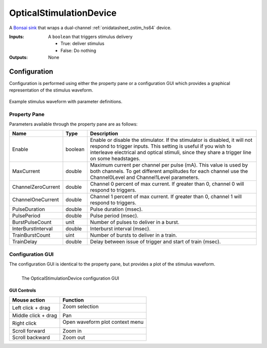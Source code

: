 .. _bonsai_ostimdev:

OpticalStimulationDevice
===============================
A `Bonsai sink <https://bonsai-rx.org/docs/editor/#toolbox>`__  that wraps a
dual-channel :ref:`onidatasheet_ostim_hs64` device.

:Inputs:    A ``boolean`` that triggers stimulus delivery

            - True: deliver stimulus
            - False: Do nothing

:Outputs:   None

.. raw:: html

    {% with static_path = '../../../_static', name = 'OpticalStimulator' %}
        {% include 'workflow.html' %}
    {% endwith %}

Configuration
--------------------------
Configuration is performed using either the property pane or a configuration
GUI which provides a graphical representation of the stimulus waveform.

.. figure:: /_static/bonsai/ostim/OpticalStimulationDevice_parameters.png
    :alt: OpticalStimulationDevice parameter definitions
    :align: center
    :scale: 35%

    Example stimulus waveform with parameter definitions.

Property Pane
_________________________
Parameters available through the property pane are as follows:

.. list-table::
    :widths: auto
    :header-rows: 1

    * - Name
      - Type
      - Description

    * - Enable
      - boolean
      - Enable or disable the stimulator. If the stimulator is disabled, it
        will not respond to trigger inputs. This setting is useful if you wish
        to interleave electrical and optical stimuli, since they share a
        trigger line on some headstages.

    * - MaxCurrent
      - double
      - Maximum current per channel per pulse (mA). This value is used by both
        channels. To get different amplitudes for each channel use the
        Channel0Level and Channel1Level parameters.

    * - ChannelZeroCurrent
      - double
      - Channel 0 percent of max current. If greater than 0, channel 0 will
        respond to triggers.

    * - ChannelOneCurrent
      - double
      - Channel 1 percent of max current. If greater than 0, channel 1 will
        respond to triggers.

    * - PulseDuration
      - double
      - Pulse duration (msec).

    * - PulsePeriod
      - double
      - Pulse period (msec).

    * - BurstPulseCount
      - unit
      - Number of pulses to deliver in a burst.

    * - InterBurstInterval
      - double
      - Interburst interval (msec).

    * - TrainBurstCount
      - uint
      - Number of bursts to deliver in a train.

    * - TrainDelay
      - double
      - Delay between issue of trigger and start of train (msec).

Configuration GUI
_________________________
The configuration GUI is identical to the property pane, but provides a plot of
the stimulus waveform.

.. figure:: /_static/bonsai/ostim/ostim-gui.png
    :align: left
    :alt: The OpticalStimulationDevice configuration GUI

    The OpticalStimulationDevice configuration GUI

GUI Controls
**********************************

.. list-table::
    :widths: auto
    :header-rows: 1

    * - Mouse action
      - Function

    * - Left click + drag
      - Zoom selection

        .. image:: /_static/bonsai/ostim/ostim-gui-do-zoom.png
            :align: left
            :alt: Left click and drag to zoom in on the waveform. Middle click and drag to pan.
            :scale: 50%

    * - Middle click + drag
      - Pan

    * - Right click
      - Open waveform plot context menu

        .. image:: /_static/bonsai/ostim/ostim-gui-right-click-plot.png
            :align: left
            :alt: Right click to open the waveform plot context menu
            :scale: 50%

    * - Scroll forward
      - Zoom in

    * - Scroll backward
      - Zoom out
